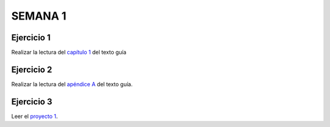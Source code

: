 SEMANA 1
===========

Ejercicio 1
------------
Realizar la lectura del `capítulo 1 <https://docs.wixstatic.com/ugd/44046b_f2c9e41f0b204a34ab78be0ae4953128.pdf>`__ 
del texto guía 

Ejercicio 2
------------
Realizar la lectura del `apéndice A <https://docs.wixstatic.com/ugd/44046b_2cc5aac034ae49f4bf1650a3d31df32c.pdf>`__ 
del texto guía.

Ejercicio 3
------------
Leer el `proyecto 1 <https://www.nand2tetris.org/project01>`__.